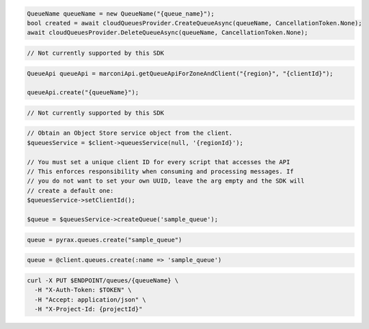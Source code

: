 .. code-block:: csharp

  QueueName queueName = new QueueName("{queue_name}");
  bool created = await cloudQueuesProvider.CreateQueueAsync(queueName, CancellationToken.None);
  await cloudQueuesProvider.DeleteQueueAsync(queueName, CancellationToken.None);

.. code-block:: go

  // Not currently supported by this SDK

.. code-block:: java

  QueueApi queueApi = marconiApi.getQueueApiForZoneAndClient("{region}", "{clientId}");

  queueApi.create("{queueName}");

.. code-block:: javascript

  // Not currently supported by this SDK

.. code-block:: php

  // Obtain an Object Store service object from the client.
  $queuesService = $client->queuesService(null, '{regionId}');

  // You must set a unique client ID for every script that accesses the API
  // This enforces responsibility when consuming and processing messages. If
  // you do not want to set your own UUID, leave the arg empty and the SDK will
  // create a default one:
  $queuesService->setClientId();

  $queue = $queuesService->createQueue('sample_queue');

.. code-block:: python

  queue = pyrax.queues.create("sample_queue")

.. code-block:: ruby

  queue = @client.queues.create(:name => 'sample_queue')

.. code-block:: sh

  curl -X PUT $ENDPOINT/queues/{queueName} \
    -H "X-Auth-Token: $TOKEN" \
    -H "Accept: application/json" \
    -H "X-Project-Id: {projectId}"
